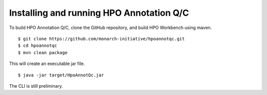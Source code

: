 
Installing and running HPO Annotation Q/C
=========================================

To build HPO Annotation Q/C, clone the GitHub repository, and build HPO Workbench using maven. ::


    $ git clone https://github.com/monarch-initiative/hpoannotqc.git
    $ cd hpoannotqc
    $ mvn clean package

This will create an executable jar file.  ::

    $ java -jar target/HpoAnnotQc.jar

The CLI is still preliminary.
